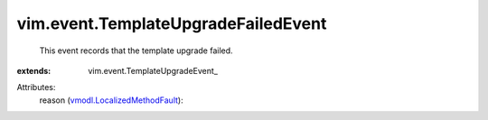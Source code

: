 
vim.event.TemplateUpgradeFailedEvent
====================================
  This event records that the template upgrade failed.
:extends: vim.event.TemplateUpgradeEvent_

Attributes:
    reason (`vmodl.LocalizedMethodFault <vmodl/LocalizedMethodFault.rst>`_):


